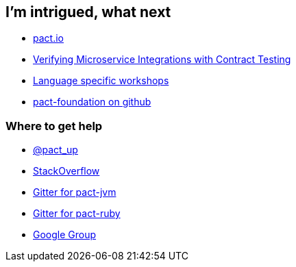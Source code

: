 == I'm intrigued, what next
* http://pact.io[pact.io^]
* https://www.youtube.com/watch?v=-6x6XBDf9sQ[Verifying Microservice Integrations with Contract Testing^]
* https://docs.pact.io/documentation/implementation_guides.html[Language specific workshops^]
* https://github.com/pact-foundation[pact-foundation on github^]

=== Where to get help
* https://twitter.com/pact_up[@pact_up^]
* https://stackoverflow.com/questions/tagged/pact[StackOverflow^]
* https://gitter.im/DiUS/pact-jvm[Gitter for pact-jvm^]
* https://gitter.im/realestate-com-au/pact[Gitter for pact-ruby^]
* https://groups.google.com/forum/#!forum/pact-support[Google Group^]
